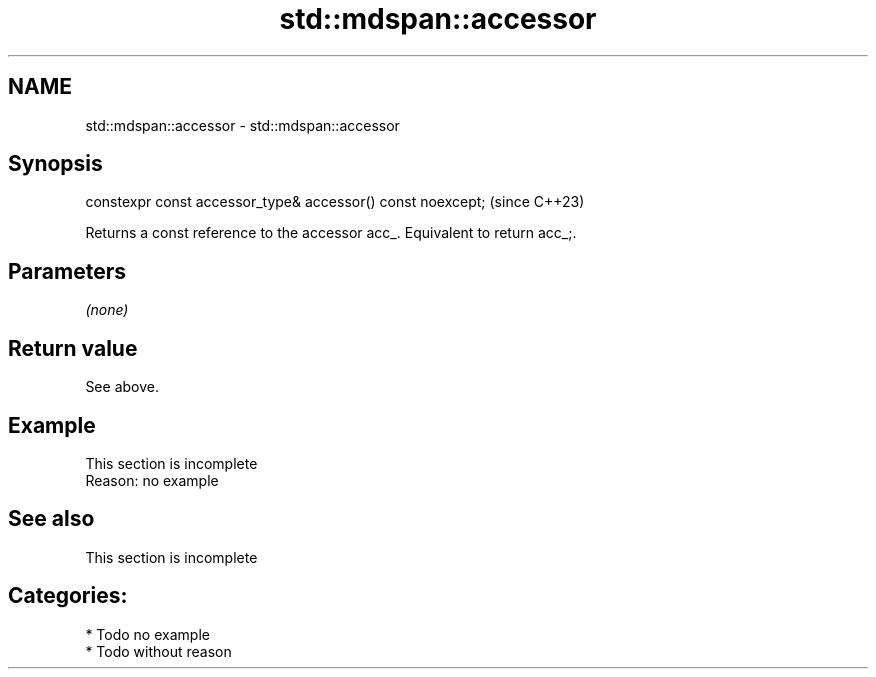 .TH std::mdspan::accessor 3 "2024.06.10" "http://cppreference.com" "C++ Standard Libary"
.SH NAME
std::mdspan::accessor \- std::mdspan::accessor

.SH Synopsis
   constexpr const accessor_type& accessor() const noexcept;  (since C++23)

   Returns a const reference to the accessor acc_. Equivalent to return acc_;.

.SH Parameters

   \fI(none)\fP

.SH Return value

   See above.

.SH Example

    This section is incomplete
    Reason: no example

.SH See also

    This section is incomplete

.SH Categories:
     * Todo no example
     * Todo without reason
